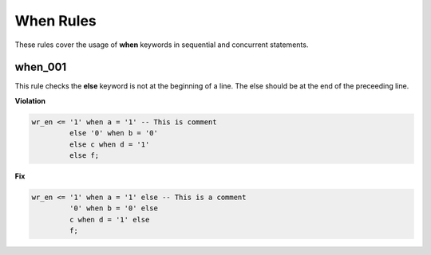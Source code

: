 When Rules
----------

These rules cover the usage of **when** keywords in sequential and concurrent statements.

when_001
########

This rule checks the **else** keyword is not at the beginning of a line.
The else should be at the end of the preceeding line.

**Violation**

.. code-block:: vhdl

   wr_en <= '1' when a = '1' -- This is comment
            else '0' when b = '0'
            else c when d = '1'
            else f;

**Fix**

.. code-block:: vhdl

   wr_en <= '1' when a = '1' else -- This is a comment
            '0' when b = '0' else
            c when d = '1' else
            f;
